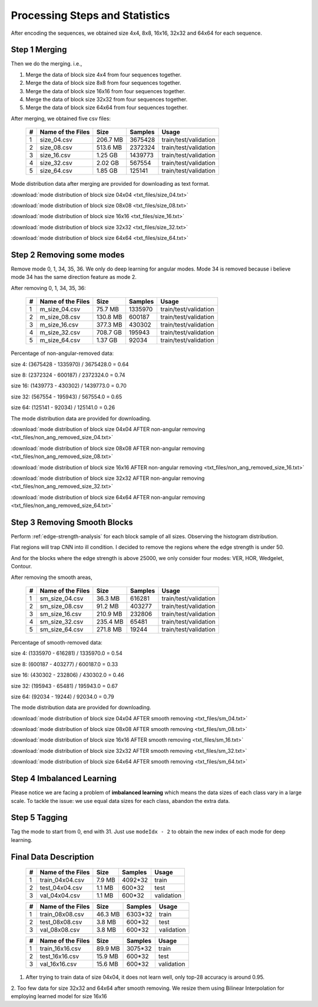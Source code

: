 Processing Steps and Statistics
===============================

After encoding the sequences, we obtained size 4x4, 8x8, 16x16, 32x32 and 64x64 for each sequence.

Step 1 Merging
--------------

Then we do the merging. i.e.,

1. Merge the data of block size 4x4 from four sequences together.

2. Merge the data of block size 8x8 from four sequences together.

3. Merge the data of block size 16x16 from four sequences together.

4. Merge the data of block size 32x32 from four sequences together.

5. Merge the data of block size 64x64 from four sequences together.

After merging, we obtained five csv files:

   +----+-------------------+------------+-----------+-----------------------+
   | #  | Name of the Files | Size       | Samples   | Usage                 |
   +====+===================+============+===========+=======================+
   | 1  | size_04.csv       |206.7 MB    | 3675428   | train/test/validation |
   +----+-------------------+------------+-----------+-----------------------+
   | 2  | size_08.csv       |513.6 MB    | 2372324   | train/test/validation |
   +----+-------------------+------------+-----------+-----------------------+
   | 3  | size_16.csv       |1.25  GB    | 1439773   | train/test/validation |
   +----+-------------------+------------+-----------+-----------------------+
   | 4  | size_32.csv       |2.02  GB    | 567554    | train/test/validation |
   +----+-------------------+------------+-----------+-----------------------+
   | 5  | size_64.csv       |1.85  GB    | 125141    | train/test/validation |
   +----+-------------------+------------+-----------+-----------------------+


Mode distribution data after merging are provided for downloading as text format.

:download:`mode distribution of block size 04x04 <txt_files/size_04.txt>`

:download:`mode distribution of block size 08x08 <txt_files/size_08.txt>`

:download:`mode distribution of block size 16x16 <txt_files/size_16.txt>`

:download:`mode distribution of block size 32x32 <txt_files/size_32.txt>`

:download:`mode distribution of block size 64x64 <txt_files/size_64.txt>`

Step 2 Removing some modes
--------------------------

Remove mode 0, 1, 34, 35, 36. We only do deep learning for angular modes. Mode 34 is removed because i believe mode 34 has the same direction feature as mode 2.

After removing 0, 1, 34, 35, 36:

   +----+-------------------+------------+-----------+-----------------------+
   | #  | Name of the Files | Size       | Samples   | Usage                 |
   +====+===================+============+===========+=======================+
   | 1  |  m_size_04.csv    |75.7  MB    | 1335970   | train/test/validation |
   +----+-------------------+------------+-----------+-----------------------+
   | 2  |  m_size_08.csv    |130.8 MB    | 600187    | train/test/validation |
   +----+-------------------+------------+-----------+-----------------------+
   | 3  |  m_size_16.csv    |377.3 MB    | 430302    | train/test/validation |
   +----+-------------------+------------+-----------+-----------------------+
   | 4  |  m_size_32.csv    |708.7 GB    | 195943    | train/test/validation |
   +----+-------------------+------------+-----------+-----------------------+
   | 5  |  m_size_64.csv    |1.37  GB    | 92034     | train/test/validation |
   +----+-------------------+------------+-----------+-----------------------+

Percentage of non-angular-removed data:

size  4: (3675428 - 1335970) / 3675428.0 = 0.64

size  8: (2372324 - 600187) / 2372324.0 = 0.74

size 16: (1439773 - 430302) / 1439773.0 = 0.70

size 32: (567554 - 195943) / 567554.0 = 0.65

size 64: (125141 - 92034) / 125141.0 = 0.26

The mode distribution data are provided for downloading.

:download:`mode distribution of block size 04x04 AFTER non-angular removing <txt_files/non_ang_removed_size_04.txt>`

:download:`mode distribution of block size 08x08 AFTER non-angular removing <txt_files/non_ang_removed_size_08.txt>`

:download:`mode distribution of block size 16x16 AFTER non-angular removing <txt_files/non_ang_removed_size_16.txt>`

:download:`mode distribution of block size 32x32 AFTER non-angular removing <txt_files/non_ang_removed_size_32.txt>`

:download:`mode distribution of block size 64x64 AFTER non-angular removing <txt_files/non_ang_removed_size_64.txt>`


Step 3 Removing Smooth Blocks
-----------------------------

Perform :ref:`edge-strength-analysis` for each block sample of all sizes. Observing the histogram distribution.

Flat regions will trap CNN into ill condition. I decided to remove the regions where the edge strength is under 50.

And for the blocks where the edge strength is above 25000, we only consider four modes: VER, HOR, Wedgelet, Contour.

After removing the smooth areas,

   +----+-------------------+------------+-----------+-----------------------+
   | #  | Name of the Files | Size       | Samples   | Usage                 |
   +====+===================+============+===========+=======================+
   | 1  | sm_size_04.csv    |36.3  MB    | 616281    | train/test/validation |
   +----+-------------------+------------+-----------+-----------------------+
   | 2  | sm_size_08.csv    |91.2  MB    | 403277    | train/test/validation |
   +----+-------------------+------------+-----------+-----------------------+
   | 3  | sm_size_16.csv    |210.9 MB    | 232806    | train/test/validation |
   +----+-------------------+------------+-----------+-----------------------+
   | 4  | sm_size_32.csv    |235.4 MB    | 65481     | train/test/validation |
   +----+-------------------+------------+-----------+-----------------------+
   | 5  | sm_size_64.csv    |271.8 MB    | 19244     | train/test/validation |
   +----+-------------------+------------+-----------+-----------------------+

Percentage of smooth-removed data:

size  4: (1335970 - 616281) / 1335970.0 = 0.54

size  8: (600187 - 403277) / 600187.0 = 0.33

size 16: (430302 - 232806) / 430302.0 = 0.46

size 32: (195943 - 65481) / 195943.0 = 0.67

size 64: (92034 - 19244) / 92034.0 = 0.79

The mode distribution data are provided for downloading.

:download:`mode distribution of block size 04x04 AFTER smooth removing <txt_files/sm_04.txt>`

:download:`mode distribution of block size 08x08 AFTER smooth removing <txt_files/sm_08.txt>`

:download:`mode distribution of block size 16x16 AFTER smooth removing <txt_files/sm_16.txt>`

:download:`mode distribution of block size 32x32 AFTER smooth removing <txt_files/sm_32.txt>`

:download:`mode distribution of block size 64x64 AFTER smooth removing <txt_files/sm_64.txt>`


Step 4 Imbalanced Learning
--------------------------

Please notice we are facing a problem of **imbalanced learning** which means
the data sizes of each class vary in a large scale. To tackle the issue: we
use equal data sizes for each class, abandon the
extra data.


Step 5 Tagging
--------------

Tag the mode to start from 0, end with 31. Just use ``modeIdx - 2`` to obtain
the new index of each mode for deep learning.


.. _final-data-description:

Final Data Description
----------------------

   +----+-------------------+------------+-----------+-----------+
   | #  | Name of the Files | Size       | Samples   | Usage     |
   +====+===================+============+===========+===========+
   | 1  | train_04x04.csv   |7.9  MB     | 4092*32   | train     |
   +----+-------------------+------------+-----------+-----------+
   | 2  | test_04x04.csv    |1.1  MB     | 600*32    | test      |
   +----+-------------------+------------+-----------+-----------+
   | 3  | val_04x04.csv     |1.1  MB     | 600*32    | validation|
   +----+-------------------+------------+-----------+-----------+


   +----+-------------------+------------+-----------+-----------+
   | #  | Name of the Files | Size       | Samples   | Usage     |
   +====+===================+============+===========+===========+
   | 1  | train_08x08.csv   |46.3  MB    | 6303*32   | train     |
   +----+-------------------+------------+-----------+-----------+
   | 2  | test_08x08.csv    |3.8   MB    | 600*32    | test      |
   +----+-------------------+------------+-----------+-----------+
   | 3  | val_08x08.csv     |3.8   MB    | 600*32    | validation|
   +----+-------------------+------------+-----------+-----------+

   +----+-------------------+------------+-----------+-----------+
   | #  | Name of the Files | Size       | Samples   | Usage     |
   +====+===================+============+===========+===========+
   | 1  | train_16x16.csv   |89.9  MB    | 3075*32   | train     |
   +----+-------------------+------------+-----------+-----------+
   | 2  | test_16x16.csv    |15.9  MB    | 600*32    | test      |
   +----+-------------------+------------+-----------+-----------+
   | 3  | val_16x16.csv     |15.6  MB    | 600*32    | validation|
   +----+-------------------+------------+-----------+-----------+

1. After trying to train data of size 04x04, it does not learn well, only top-28 accuracy is around 0.95.

2. Too few data for size 32x32 and 64x64 after smooth removing. We resize them
using Bilinear Interpolation for employing learned model for size 16x16
